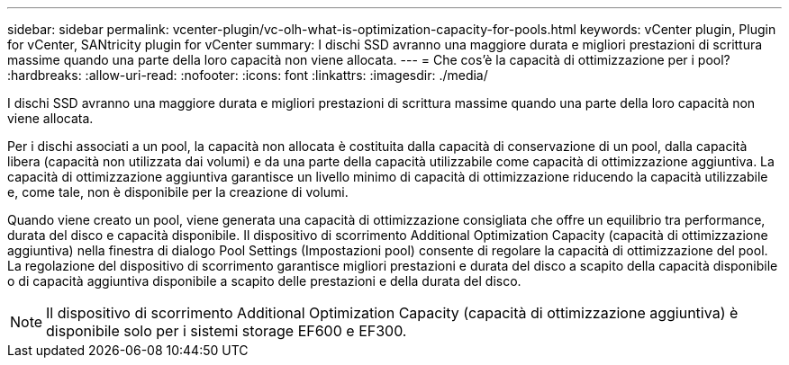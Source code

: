 ---
sidebar: sidebar 
permalink: vcenter-plugin/vc-olh-what-is-optimization-capacity-for-pools.html 
keywords: vCenter plugin, Plugin for vCenter, SANtricity plugin for vCenter 
summary: I dischi SSD avranno una maggiore durata e migliori prestazioni di scrittura massime quando una parte della loro capacità non viene allocata. 
---
= Che cos'è la capacità di ottimizzazione per i pool?
:hardbreaks:
:allow-uri-read: 
:nofooter: 
:icons: font
:linkattrs: 
:imagesdir: ./media/


[role="lead"]
I dischi SSD avranno una maggiore durata e migliori prestazioni di scrittura massime quando una parte della loro capacità non viene allocata.

Per i dischi associati a un pool, la capacità non allocata è costituita dalla capacità di conservazione di un pool, dalla capacità libera (capacità non utilizzata dai volumi) e da una parte della capacità utilizzabile come capacità di ottimizzazione aggiuntiva. La capacità di ottimizzazione aggiuntiva garantisce un livello minimo di capacità di ottimizzazione riducendo la capacità utilizzabile e, come tale, non è disponibile per la creazione di volumi.

Quando viene creato un pool, viene generata una capacità di ottimizzazione consigliata che offre un equilibrio tra performance, durata del disco e capacità disponibile. Il dispositivo di scorrimento Additional Optimization Capacity (capacità di ottimizzazione aggiuntiva) nella finestra di dialogo Pool Settings (Impostazioni pool) consente di regolare la capacità di ottimizzazione del pool. La regolazione del dispositivo di scorrimento garantisce migliori prestazioni e durata del disco a scapito della capacità disponibile o di capacità aggiuntiva disponibile a scapito delle prestazioni e della durata del disco.


NOTE: Il dispositivo di scorrimento Additional Optimization Capacity (capacità di ottimizzazione aggiuntiva) è disponibile solo per i sistemi storage EF600 e EF300.
